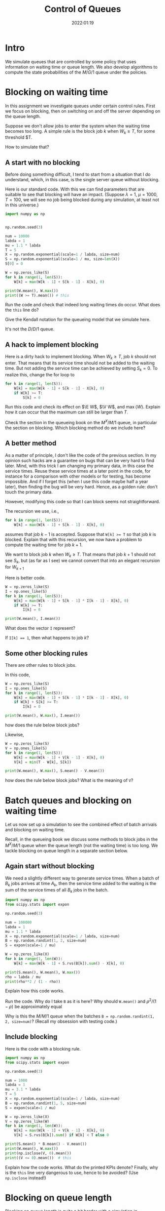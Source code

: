 #+title:  Control of Queues
#+author: Nicky D. van Foreest
#+date: 2022:01:19

#+STARTUP: indent
#+STARTUP: overview
#+PROPERTY: header-args:shell :exports both
#+PROPERTY: header-args:emacs-lisp :eval no-export
#+PROPERTY: header-args:python :eval no-export
# +PROPERTY: header-args:python :session  :exports both   :dir "./figures/" :results output

#+OPTIONS: toc:nil author:nil date:nil title:t

#+LATEX_CLASS: subfiles
#+LATEX_CLASS_OPTIONS: [assignments]

#+begin_src emacs-lisp :exports results :results none :eval export
  (make-variable-buffer-local 'org-latex-title-command)
  (setq org-latex-title-command (concat "\\chapter{%t}\n"))
#+end_src


* TODO Set theme and font size for YouTube                         :noexport:

# +begin_src emacs-lisp :eval no-export
#+begin_src emacs-lisp
(modus-themes-load-operandi)
(set-face-attribute 'default nil :height 200)
#+end_src

#+RESULTS:



* Intro

We simulate queues that are controlled by some policy that uses information on  waiting time or queue length. We also develop algorithms to compute the state probabilities of the $M/G/1$ queue under the policies.


* Blocking on waiting time

In this assignment we investigate queues under certain control rules. First we focus on blocking, then on switching on and off the server depending on the queue length.

Suppose we don't allow jobs to enter the system when the waiting time becomes too long. A simple rule is the block job $k$ when $W_k \geq T$, for some threshold $T.

How to simulate that?

** A start with no blocking

Before doing something  difficult, I tend to start from a situation that I do understand, which, in this case, is the single server queue without blocking.

Here is our standard code. With this we can find parameters that are suitable to see that blocking will have an impact. (Suppose $\lambda=1$, $\mu=1000$, $T=100$, we will see no job being blocked during any simulation, at least not in this universe.)
#+begin_src python
import numpy as np


np.random.seed(3)

num = 10000
labda = 1
mu = 1.1 * labda
T = 5
X = np.random.exponential(scale=1 / labda, size=num)
S = np.random.exponential(scale=1 / mu, size=len(X))
S[0] = 0

W = np.zeros_like(S)
for k in range(1, len(S)):
    W[k] = max(W[k - 1] + S[k - 1] - X[k], 0)

print(W.mean(), W.max())
print((W >= T).mean()) # this
#+end_src

#+begin_exercise
Run the code and check that indeed long waiting times do occur. What does the ~this~ line do?
#+end_exercise

#+begin_exercise
Give the Kendall notation for the queueing model that  we simulate here.
#+begin_hint
It's  not the $D/D/1$ queue.
#+end_hint

#+end_exercise


** A hack to implement blocking

Here is a dirty hack to implement blocking. When $W_k\geq T$, job $k$ should not enter. That means that its service time should not be added to the waiting time. But not adding the service time can be achieved by setting $S_k=0$. To realize this, change the for loop to

#+begin_src python
for k in range(1, len(S)):
    W[k] = max(W[k - 1] + S[k - 1] - X[k], 0)
    if W[k] >= T:
        S[k] = 0
#+end_src

#+begin_exercise
Run this code and check its effect on $\E W$, $\V W$, and $\max\{W\}$. Explain how it can occur that the maximum can still be larger than $T$.
#+begin_hint
Check the section in the queueing book on the $M^X/M/1$ queue, in particular the section on blocking. Which blocking method do we include here?
#+end_hint
#+end_exercise

** A better method

As a matter of principle, I don't like the code of the previous section. In my opinion such hacks are a guarantee on bugs that can be very hard to find later. Mind, with this trick I am changing my primary data, in this case the service times.  Reuse these service times at a  later point in the code, for instance for a comparison with other models or for testing, has become impossible. And if I forget this (when I use this code maybe half a year later), then finding the bug will be very hard. Hence, as a golden rule: don't touch the primary data.

However, modifying this code so that I can block seems not straightforward.

#+begin_exercise
The recursion we use, i.e.,
#+begin_src python
for k in range(1, len(S)):
    W[k] = max(W[k - 1] + S[k - 1] - X[k], 0)
#+end_src
assumes that job $k-1$ is accepted. Suppose that ~W[k] >= T~ so that job $k$ is blocked. Explain that with this recursion, we now have a problem to compute the waiting time for job $k+1$.
#+begin_hint
We want to block  job $k$ when $W_{k}\geq T$. That means that job $k+1$ should not see $S_{k}$, but (as far as I see)  we cannot convert that into an elegant recursion for $W_{k+1}$
#+end_hint
#+end_exercise

Here is better code.

#+begin_src python
W = np.zeros_like(S)
I = np.ones_like(S)
for k in range(1, len(S)):
    W[k] = max(W[k - 1] + S[k - 1] * I[k - 1] - X[k], 0)
    if W[k] >= T:
        I[k] = 0

print(W.mean(), I.mean())
#+end_src

#+begin_exercise
What does the vector ~I~ represent?
#+begin_hint
If ~I[k] == 1~, then what happens to job $k$?
#+end_hint
#+end_exercise

** Some other blocking rules

There are other rules to block jobs.

#+begin_exercise
In this code,
#+begin_src python
W = np.zeros_like(S)
I = np.ones_like(S)
for k in range(1, len(S)):
    W[k] = max(W[k - 1] + S[k - 1] * I[k - 1] - X[k], 0)
    if W[k] + S[k] >= T:
        I[k] = 0

print(W.mean(), W.max(), I.mean())
#+end_src
how does the rule below block jobs?
#+end_exercise

#+begin_exercise
Likewise,
#+begin_src python
W = np.zeros_like(S)
V = np.ones_like(S)
for k in range(1, len(S)):
    W[k] = max(W[k - 1] + V[k - 1] - X[k], 0)
    V[k] = min(T - W[k], S[k])

print(W.mean(), W.max(), S.mean() - V.mean())
#+end_src
how does the rule below block jobs? What is the meaning of ~V~?
#+end_exercise

* Batch queues and blocking on waiting time

Let us now set up a simulation to see the combined effect of batch arrivals and  blocking on waiting time.

Recall, in the queueing book we discuss some methods to block jobs in the $M^X/M/1$ queue  when the queue length (not the waiting time) is too long. We tackle blocking on queue length in a separate section below.

** Again start without blocking

We need a slightly different way to generate service times. When a batch of $B_k$ jobs arrives at time $A_{k}$, then the service time added to the waiting is the sum of the service times of all $B_{k}$ jobs in the batch.


#+begin_src python
import numpy as np
from scipy.stats import expon

np.random.seed(3)

num = 100000
labda = 1
mu = 1.1 * labda
X = np.random.exponential(scale=1 / labda, size=num)
B = np.random.randint(1, 2, size=num)
S = expon(scale=1 / mu)

W = np.zeros_like(X)
for k in range(1, len(W)):
    W[k] = max(W[k - 1] + S.rvs(B[k]).sum() - X[k], 0)

print(S.mean(), W.mean(), W.max())
rho = labda / mu
print(rho**2 / (1 - rho))
#+end_src

#+RESULTS:
: 0.9090909090909091 8.905084979504103 69.31370721304536
: 9.090909090909086

#+begin_exercise
Explain how this code works.
#+end_exercise

#+begin_exercise
Run the code. Why do I take ~B~ as it is here? Why should ~W.mean()~ and $\rho^2/(1-\rho)$ be approximately equal
#+begin_hint
Why is this the $M/M/1$ queue when the batches  ~B = np.random.randint(1, 2, size=num)~? (Recall my obsession with testing code.)
#+end_hint
#+end_exercise

** Include blocking

Here is the code with a blocking rule.
#+begin_src python
import numpy as np
from scipy.stats import expon

np.random.seed(3)

num = 1000
labda = 1
mu = 3.1 * labda
T = 5
X = np.random.exponential(scale=1 / labda, size=num)
B = np.random.randint(1, 5, size=num)
S = expon(scale=1 / mu)

W = np.zeros_like(X)
V = np.zeros_like(W)
for k in range(1, len(W)):
    W[k] = max(W[k - 1] + V[k - 1] - X[k], 0)
    V[k] = S.rvs(B[k]).sum() if W[k] < T else 0

print(S.mean() * B.mean() - V.mean())
print(W.mean(), W.max())
print(np.isclose(V, 0).mean())
print((V <= 0).mean())  # this
#+end_src

#+begin_exercise
Explain how the code works. What do the printed KPIs denote?  Finally, why is the ~this~ line very dangerous to use, hence to be avoided? (Use ~np.isclose~ instead!)
#+end_exercise



* Blocking on queue length

Blocking on queue length is quite a bit harder with a simulation in continuous time because we need to keep track of the number of jobs in the system. (Recall in discrete time the recursions to compute $\{L\}$ are easy, while in continuous time the recursions for $\{W\}$ or $\{J\}$ are easy.)

** Start without blocking

As before, I start from a code that I really understand, and then I extend it to a situation that I find more difficult.  So, here is code to find the system length $L$ at /arrival/ epochs $\{A_k\}$.

#+begin_src python
import numpy as np

np.random.seed(3)

num = 10000
labda = 1
mu = 1.5 * labda
X = np.random.exponential(scale=1 / labda, size=num)
A = np.zeros(len(X) + 1)
A[1:] = X.cumsum()
S = np.random.exponential(scale=1 / mu, size=len(A))
S[0] = 0
D = np.zeros_like(A)
L = np.zeros_like(A, dtype=int)

idx = 0
for k in range(1, len(A)):
    D[k] = max(D[k - 1], A[k]) + S[k]
    while D[idx] < A[k]:
        idx += 1
    L[k] = k - idx

rho = labda / mu
print(L.mean(), rho/(1-rho), L.max())
print((L == 0).mean(), 1 - rho)
print((L == 1).mean(), (1 - rho)*rho)
#+end_src

#+RESULTS:
: 1.9834016598340165 1.9999999999999998 19
: 0.32216778322167783 0.33333333333333337
: 0.22507749225077492 0.22222222222222224

#+begin_exercise
Explain how this computes ~L[k]~. Do we count the system length as seen upon arrival, or does ~L[k]~ include  job $k$, i.e., the job that just arrived?
#+begin_hint
When the while loop terminates, is ~idx~ the index of the last departure, or does it point to the job that is the first to leave?
#+end_hint
#+end_exercise

#+begin_exercise
Just to check that you  really understand: why is there no problem with the statement ~(L == 0)~?
#+begin_hint
Is ~L~ a float?
#+end_hint
#+end_exercise

#+begin_exercise
Why do I compare ~L.mean()~ to $\rho/(1-\rho)$ and not to $\rho^{2}/1-\rho)$?
#+begin_hint
What is $\rho^2/(1-\rho)$?
#+end_hint
#+end_exercise

#+begin_exercise
Change $\mu$ to $1.05\lambda$. Now the results of the simulation are not very good if ~num=1000~ or so. Making ~num~ much larger does the job, though.
#+end_exercise


** Include blocking

It might seem that we are now ready to implement a continuous time queueing system with blocking on the queue length. Why not merge the ideas we developed above? Well, because this does not work.

(If you like a challenge, stop reading here, and try to see how far you can get with developing a simulation for this situation.)


Only after having worked for 3 hours I finally saw `the light'. As a matter of fact, I needed a new data structure, a ~deque~ from which we can pop and append jobs at either end of a list.  Here is the code.

#+begin_src python
from collections import deque
import numpy as np

np.random.seed(3)

num = 10000
labda = 1
mu = 1.2 * labda
T = 5
X = np.random.exponential(scale=1 / labda, size=num)
A = np.zeros(len(X) + 1)
A[1:] = X.cumsum()
S = np.random.exponential(scale=1 / mu, size=len(A))
S[0] = 0
D = np.zeros_like(A)
L = np.zeros_like(A, dtype=int)

Q = deque(maxlen=T + 1)
for k in range(1, len(A)):
    while Q and D[Q[0]] < A[k]:
        Q.popleft()
    L[k] = len(Q)
    if len(Q) == 0:
        D[k] = A[k] + S[k]
        Q.append(k)
    elif len(Q) < T:
        D[k] = D[Q[-1]] + S[k]
        Q.append(k)
    else:
        D[k] = A[k]
#+end_src

#+begin_exercise
Read the documentation of how a ~deque~ works, then explain the code.
#+end_exercise

#+begin_exercise
At first I had these lines:
#+begin_src python
elif len(Q) < T:
    Q.append(k)
    D[k] = D[Q[-1]] + S[k]
#+end_src
Why is that wrong?
#+begin_hint
To what job does ~Q[-1]~ point to? It's one to far!
#+end_hint
#+end_exercise

#+begin_exercise
What goes wrong with this code:
#+begin_src python
if len(Q) < T:
    D[k] = max(D[Q[-1]], A[k]) + S[k]
    Q.append(k)
#+end_src
#+begin_hint
When ~Q~ is empty (i.e., ~len(Q)~ is 0), then what is ~Q[-1]~?
#+end_hint
#+end_exercise

#+begin_exercise
What queueing discipline would result if we would use the ~pop()~ and ~appendleft()~ methods of a ~deque~?
#+begin_hint
Does it matter whether we push jobs from right to left through a quue, rather then from left to right?
#+end_hint
#+end_exercise

#+begin_exercise
What queueing discipline would result if we would use the ~pop()~ and ~append()~ methods of a ~deque~?
#+begin_hint
It's not FIFO.
#+end_hint
#+end_exercise


#+begin_exercise
Run this code with ~T=100~ and compare this with the queueing system without blocking. Why should you get the same results? (Realize that this is a check on the correctness of our code.)
#+begin_hint
Is ~L.max()~ larger than 100 for this simulation?
#+end_hint
#+end_exercise


Glue the next code (for the theoretical model) at the end of the previous code.
#+begin_src python
rho = labda / mu
p = np.ones(T + 1)
for i in range(1, T + 1):
    p[i] = rho * p[i - 1]
p /= p.sum()
for i in range(T + 1):
    print((L == i).mean(), p[i])
#+end_src

#+begin_exercise
Now set ~T=5~ and ~num = 10000~ or so. Run the code. Why do the result agree with the theoretical model? Why is this the $M/M/1$ queue?
#+end_exercise

In fact, I used the above theoretical model to check whether the simulation was correct. (My first 20 or so attempts weren't.)

* An algorithm for the $M/G/1$ queue with blocking

In the queueing book we develop an algoritm to compute $\pi(n)$. Here we implement this, use this as another test on the simulator, and improve our understanding of queueing systems.

** The algorithm

This is the code.

#+begin_src python
import numpy as np
from scipy.integrate import quad
from scipy.stats import expon

np.random.seed(3)

labda = 1
mu = 1.2 * labda
T = 5
S = expon(scale=1 / mu)


def g(j, x):
    res = np.exp(-labda * x) * (labda * x) ** j * S.pdf(x)
    return res / np.math.factorial(j)


f = np.zeros(T + 1)
for j in range(T + 1):
    f[j] = quad(lambda x: g(j, x), 0, np.inf)[0]

F = f.cumsum()
G = 1 - F

pi = np.ones(T + 1)
for n in range(T):
    pi[n + 1] = pi[0] * G[n]
    pi[n + 1] += sum(pi[m] * G[n + 1 - m] for m in range(1, n + 1))
    pi[n + 1] /= f[0]

pi /= pi.sum()
print(pi)
#+end_src

#+begin_exercise
Which formulas (give the numbers) of the queueing book have we implemented?
#+end_exercise

#+begin_exercise
Run this code after the computation of ~f~.
#+begin_src python
j = 2
print(mu / (mu + labda) * (labda / (labda + mu)) ** j, f[j])
#+end_src
Why should these numbers be the same?
#+end_exercise


#+begin_exercise
Run the code for $\mu=0.3$ and compare the numerical results to what you get from:
#+begin_src python
rho = labda / mu
p = np.ones(T + 1)
for i in range(1, T + 1):
    p[i] = rho * p[i - 1]
p /= p.sum()
print(pi)
#+end_src
Explain why you should get the same numbers.
#+end_exercise

#+begin_exercise
When the service times are contant, explain that this code computes ~f~ correctly:
#+begin_src python
from scipy.stats import expon, uniform, poisson
# include useful code here
f = poisson(labda / mu).pmf(range(T + 1))
#+end_src
Then change the ~S~ in the simulation part to
#+begin_src python
S = np.ones(len(A)) / mu
#+end_src
Run the code and include your results; of course the simulation and the algoritm should give more or less the same results.
#+end_exercise

#+begin_exercise
As another good example, take $S\sim \Unif{0, 2/\mu}$. The relevant code changes are this:
#+begin_src python
from scipy.stats import expon, uniform, poisson
# other stuff for the model
S = uniform(0, 2 / mu)
#+end_src
and for the simulator:
#+begin_src python
S = np.random.uniform(0, 2 / mu, size=len(A))
#+end_src
Run the code, and include your output.
#+end_exercise


** Effect of blocking on performance

#+begin_exercise
Take $\lambda=1$ and $\mu = 1.1$. Use the algorithm to compute the loss probability and $\E L$ for $T=5$, $T=10$ and $T=15$. Include the numbers.
#+begin_hint
Why is the loss probality equal to $\pi_{T}$?
#+end_hint
#+end_exercise

#+begin_exercise
Do the same computations for $\mu=0.5\lambda$. Why is the loss probability not so sensitive to $T$?
#+end_exercise

#+begin_exercise
Set $\mu=1.2\lambda$ again. Then compare the loss probability for $T=5, 10, 15$ for $S\sim \Exp{\mu}$ and $S\sim\Unif{0, 2/\mu}$. What is the influence of service time variability on the loss when $T=5$, $T=10$, $T=15$? Why is this influence relatively more important for larger $T$?
#+end_exercise



* Server control

With  blocking we control whether jobs are allowed to enter the system. We can also focus on another type of control, namely that of the server. Here we show how to simulate a system in which the server switches on when the waiting time exceeds a level $D$. When the server is empy again, it switches off.

Let us first plot the virtual waiting time.
Earlier we  discussed how to plot the virtual waiting time for a given array of waiting times, arrival times and departure times. Thus, the only relevant code is how to find the waiting time under a $D$ policy.

Note that we here use the letter $T$ to refer to the threshold since the letter $D$ is already given to the departure times.

#+begin_src python
import numpy as np
import matplotlib.pyplot as plt

np.random.seed(3)

num = 40
labda = 1
mu = 1.1 * labda
T = 10  # this acts as the threshold
X = np.random.exponential(scale=1 / labda, size=num)
X[0] = 0
A = np.zeros_like(X)
A = X.cumsum()
S = np.ones(len(A)) / mu
S[0] = 0
D = np.zeros_like(A)


W = np.zeros_like(S)
On = False
for k in range(1, len(S)):
    if On:
        W[k] = max(W[k - 1] + S[k - 1] - X[k], 0)
        On = False if W[k] <= 0 else True
    else:
        W[k] = W[k - 1] + S[k - 1]
        On = False if W[k] < T else True
    D[k] = A[k] + W[k] + S[k]

idx = np.where(W <= 0)[0]

empty = D[idx[1:] - 1]

E = np.zeros((2 * len(A) + len(empty), 2))  # epochs
E[: len(A), 0] = A
E[: len(A), 1] = W
E[len(A) : 2 * len(A), 0] = A
E[len(A) : 2 * len(A), 1] = W + S
E[2 * len(A) : 2 * len(A) + len(empty), 0] = empty
E[2 * len(A) : 2 * len(A) + len(empty), 1] = 0
E = E[np.lexsort((E[:, 1], E[:, 0]))]

plt.plot(E[:, 0], E[:, 1])
plt.savefig("figures/D-policy.pdf")
#+end_src

#+begin_exercise
Explain how the waiting times are computed.
#+end_exercise

Given cost $K$ to switch on the server and holding $h$ (per unit waiting time per unit time) we want to find the  threshold $T$ that minimizes the time-average cost. The code below shows how to compute the cost for a given $T$.

#+begin_src python
h = 1.0
K = 3
cost = 0
epoch, height = E[:, 0], E[:, 1]
for i in range(1, len(epoch)):
    dx = epoch[i] - epoch[i - 1]
    dy = (height[i] + height[i - 1]) / 2.0
    cost += h * dx * dy
    if dy == 0:
        cost += K
print(cost / D[-1])
#+end_src

#+begin_exercise
Explain how the code works. What is ~dx~, what is ~dy~? Why do we divide by $2$?
#+end_exercise

#+begin_exercise
Explain the procedure to find the best $T$.
#+end_exercise



* TODO Restore my emacs settings                                   :noexport:

#+begin_src emacs-lisp
(modus-themes-load-vivendi)
(set-face-attribute 'default nil :height 100)
#+end_src

#+RESULTS:

#+begin_src shell :results none
mv queues-with-control.pdf ../
#+end_src
